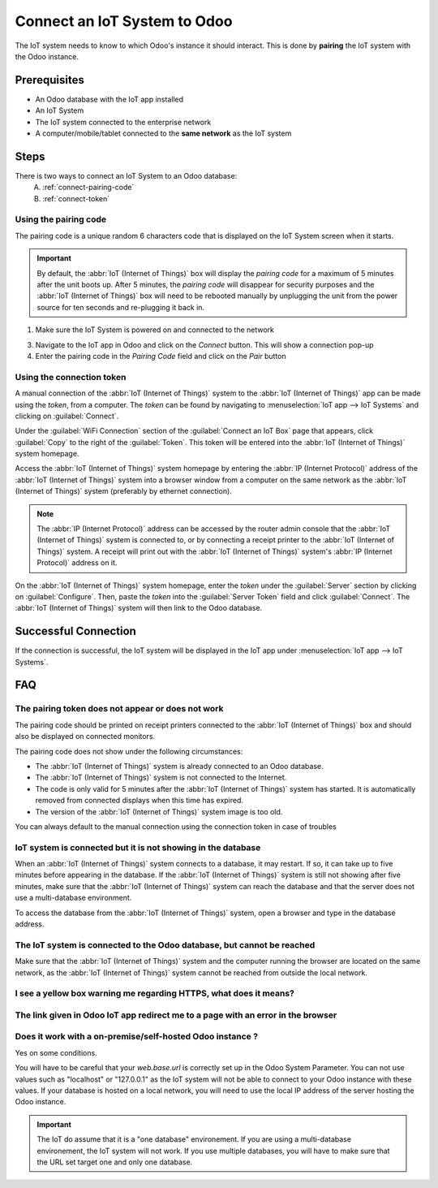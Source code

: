 =============================
Connect an IoT System to Odoo
=============================

The IoT system needs to know to which Odoo's instance it should interact. 
This is done by **pairing** the IoT system with the Odoo instance.

Prerequisites
=============

* An Odoo database with the IoT app installed
* An IoT System

  .. seealso::
     :doc:`../iot_system`

* The IoT system connected to the enterprise network

  .. tabs::

   .. group-tab:: IoT Box
      .. seealso::
         :doc:`../iot_system/iot_box/connect`

   .. group-tab:: Windows IoT

      This can be via WiFi or Ethernet connection of the windows Computer

* A computer/mobile/tablet connected to the **same network** as the IoT system

Steps
=====

There is two ways to connect an IoT System to an Odoo database:
 A. :ref:`connect-pairing-code`
 B. :ref:`connect-token`

.. _connect-pairing-code:

Using the pairing code
----------------------
The pairing code is a unique random 6 characters code that is displayed on the IoT System screen when it starts.

.. important::
   By default, the :abbr:`IoT (Internet of Things)` box will display the *pairing code* for a
   maximum of 5 minutes after the unit boots up. After 5 minutes, the *pairing code* will disappear
   for security purposes and the :abbr:`IoT (Internet of Things)` box will need to be rebooted
   manually by unplugging the unit from the power source for ten seconds and re-plugging it back in.

1. Make sure the IoT System is powered on and connected to the network

.. tabs::

   .. group-tab:: IoT Box

      If you have the possibility to connect a screen or a printer to the IoT box (even temporarily), the steps are easier.

      .. warning::
         The screen/printer must be plugged in the IoT box before it boots up. 
         You need to reboot the IoT box if you plug the screen/printer after the boot by unplugging the power source for 10 seconds then replug it.

      .. tabs::

         .. tab:: Screen connected

            If you have a screen connected to the IoT box, the pairing code should be displayed on the screen a few minutes after the IoT box boots up.

            2. Read the pairing code displayed on the IoT box screen

         .. tab:: Printer connected
               
            If you have a printer connected to the IoT box, the pairing code should be printed automatically on boot

            2. Read the pairing code from the printed receipt

         .. tab:: No screen or printer connected

            This will be more complicated and technical as you will need to find the IP address of the IoT box.

            2. Browse to your IoT box IP address in the computer browser, this should display the IoT box homepage with the pairing code value
               
               .. note::
                  The IP address can be accessed by the router admin interface that the IoT box is connected to.
                  You can also install third-party software to scan the network and find the IoT box IP address.


   .. group-tab:: Windows IoT
      
      2. On the Windows IoT computer, make sure the IoT homepage is opened in your browser, this should display the IoT box homepage with the pairing code value

         .. note::
            The IoT homepage is accessible by browsing to `http://localhost:8069` in your browser.
            If not, it means that either there is an error in the IoT app installation or the IoT app is not installed.
            Try to re-install it and contact Odoo's support if the issue persists.


3. Navigate to the IoT app in Odoo and click on the `Connect` button. This will show a connection pop-up
4. Enter the pairing code in the `Pairing Code` field and click on the `Pair` button

   .. TODO: add pop up image once the design is ready

.. _connect-token:

Using the connection token
--------------------------
A manual connection of the :abbr:`IoT (Internet of Things)` system to the :abbr:`IoT (Internet of
Things)` app can be made using the *token*, from a computer. The *token* can be found by navigating
to :menuselection:`IoT app --> IoT Systems` and clicking on :guilabel:`Connect`.

Under the :guilabel:`WiFi Connection` section of the :guilabel:`Connect an IoT Box` page that
appears, click :guilabel:`Copy` to the right of the :guilabel:`Token`. This token will be entered
into the :abbr:`IoT (Internet of Things)` system homepage.

Access the :abbr:`IoT (Internet of Things)` system homepage by entering the :abbr:`IP (Internet
Protocol)` address of the :abbr:`IoT (Internet of Things)` system into a browser window from a computer
on the same network as the :abbr:`IoT (Internet of Things)` system (preferably by ethernet connection).

.. note::
   The :abbr:`IP (Internet Protocol)` address can be accessed by the router admin console that the
   :abbr:`IoT (Internet of Things)` system is connected to, or by connecting a receipt printer to the
   :abbr:`IoT (Internet of Things)` system. A receipt will print out with the :abbr:`IoT (Internet of
   Things)` system's :abbr:`IP (Internet Protocol)` address on it.

On the :abbr:`IoT (Internet of Things)` system homepage, enter the *token* under the :guilabel:`Server`
section by clicking on :guilabel:`Configure`. Then, paste the *token* into the :guilabel:`Server
Token` field and click :guilabel:`Connect`. The :abbr:`IoT (Internet of Things)` system will then link
to the Odoo database.

Successful Connection
=====================

If the connection is successful, the IoT system will be displayed in the IoT app under :menuselection:`IoT app --> IoT Systems`.

FAQ
===

The pairing token does not appear or does not work
--------------------------------------------------

The pairing code should be printed on receipt printers connected to the :abbr:`IoT (Internet of
Things)` box and should also be displayed on connected monitors.

The pairing code does not show under the following circumstances:

- The :abbr:`IoT (Internet of Things)` system is already connected to an Odoo database.
- The :abbr:`IoT (Internet of Things)` system is not connected to the Internet.
- The code is only valid for 5 minutes after the :abbr:`IoT (Internet of Things)` system has started.
  It is automatically removed from connected displays when this time has expired.
- The version of the :abbr:`IoT (Internet of Things)` system image is too old.

  .. seealso::
     :doc:`iot/config/flash`

You can always default to the manual connection using the connection token in case of troubles


IoT system is connected but it is not showing in the database
-------------------------------------------------------------

When an :abbr:`IoT (Internet of Things)` system connects to a database, it may restart. If so, it can
take up to five minutes before appearing in the database. If the :abbr:`IoT (Internet of Things)`
system is still not showing after five minutes, make sure that the :abbr:`IoT (Internet of Things)` system
can reach the database and that the server does not use a multi-database environment.

To access the database from the :abbr:`IoT (Internet of Things)` system, open a browser and type in the
database address.


The IoT system is connected to the Odoo database, but cannot be reached
-----------------------------------------------------------------------

Make sure that the :abbr:`IoT (Internet of Things)` system and the computer running the browser are
located on the same network, as the :abbr:`IoT (Internet of Things)` system cannot be reached from
outside the local network.


I see a yellow box warning me regarding HTTPS, what does it means?
------------------------------------------------------------------

.. seealso::
   :doc:`HTTPS certificate (IoT) <https_certificate_iot>`


The link given in Odoo IoT app redirect me to a page with an error in the browser
---------------------------------------------------------------------------------

.. seealso::
   `<iot/dns-issue-solution>`

Does it work with a on-premise/self-hosted Odoo instance ?
----------------------------------------------------------

Yes on some conditions.

You will have to be careful that your `web.base.url` is correctly set up in the Odoo System Parameter.
You can not use values such as "localhost" or "127.0.0.1" as the IoT system will not be able to connect to your Odoo instance with these values.
If your database is hosted on a local network, you will need to use the local IP address of the server hosting the Odoo instance.

.. important::
   The IoT do assume that it is a "one database" environement. If you are using a multi-database environement, the IoT system will not work.
   If you use multiple databases, you will have to make sure that the URL set target one and only one database.

